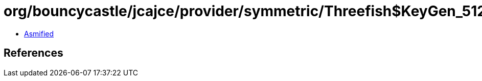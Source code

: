 = org/bouncycastle/jcajce/provider/symmetric/Threefish$KeyGen_512.class

 - link:Threefish$KeyGen_512-asmified.java[Asmified]

== References


